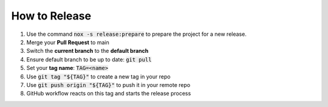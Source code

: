 How to Release
==============

#.  Use the command :code:`nox -s release:prepare` to prepare the project for a new release.
#.  Merge your **Pull Request** to main
#.  Switch the **current branch** to the **default branch**
#.  Ensure default branch to be up to date: :code:`git pull`
#.  Set your **tag name**: :code:`TAG=<name>`
#.  Use :code:`git tag "${TAG}"` to create a new tag in your repo
#.  Use :code:`git push origin "${TAG}"` to push it in your remote repo
#.  GitHub workflow reacts on this tag and starts the release process